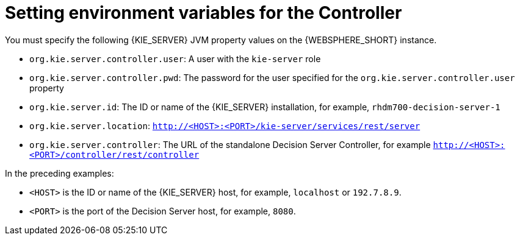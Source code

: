 [id='controller-was-ev-set-proc']

= Setting environment variables for the Controller

You must specify the following {KIE_SERVER} JVM property values on the {WEBSPHERE_SHORT} instance.

* `org.kie.server.controller.user`: 
A user with the `kie-server` role
* `org.kie.server.controller.pwd`: 
The password for the user specified for the `org.kie.server.controller.user` property
* `org.kie.server.id`:  The ID or name of the {KIE_SERVER} installation, for example, `rhdm700-decision-server-1`
* `org.kie.server.location`: `http://<HOST>:<PORT>/kie-server/services/rest/server`
* `org.kie.server.controller`: The URL of the standalone Decision Server Controller, for example `http://<HOST>:<PORT>/controller/rest/controller`

In the preceding examples:

* `<HOST>` is the ID or name of the {KIE_SERVER} host, for example, `localhost` or `192.7.8.9`.
* `<PORT>` is the port of the Decision Server host, for example, `8080`. 

